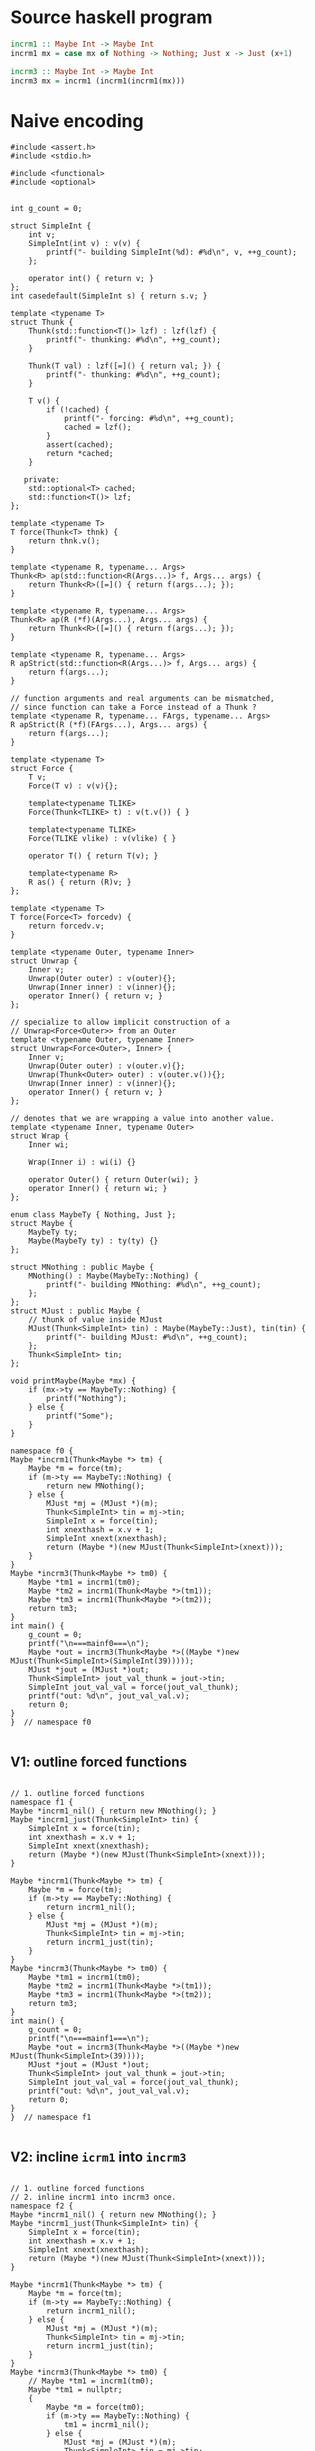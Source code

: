 * Source haskell program
#+BEGIN_SRC hs
incrm1 :: Maybe Int -> Maybe Int
incrm1 mx = case mx of Nothing -> Nothing; Just x -> Just (x+1)

incrm3 :: Maybe Int -> Maybe Int
incrm3 mx = incrm1 (incrm1(incrm1(mx)))
#+END_SRC

* Naive encoding

#+BEGIN_SRC cpp c++ :tangle repeated-incr-maybe.cpp
#include <assert.h>
#include <stdio.h>

#include <functional>
#include <optional>


int g_count = 0;

struct SimpleInt {
    int v;
    SimpleInt(int v) : v(v) {
        printf("- building SimpleInt(%d): #%d\n", v, ++g_count);
    };

    operator int() { return v; }
};
int casedefault(SimpleInt s) { return s.v; }

template <typename T>
struct Thunk {
    Thunk(std::function<T()> lzf) : lzf(lzf) {
        printf("- thunking: #%d\n", ++g_count);
    }

    Thunk(T val) : lzf([=]() { return val; }) {
        printf("- thunking: #%d\n", ++g_count);
    }

    T v() {
        if (!cached) {
            printf("- forcing: #%d\n", ++g_count);
            cached = lzf();
        }
        assert(cached);
        return *cached;
    }

   private:
    std::optional<T> cached;
    std::function<T()> lzf;
};

template <typename T>
T force(Thunk<T> thnk) {
    return thnk.v();
}

template <typename R, typename... Args>
Thunk<R> ap(std::function<R(Args...)> f, Args... args) {
    return Thunk<R>([=]() { return f(args...); });
}

template <typename R, typename... Args>
Thunk<R> ap(R (*f)(Args...), Args... args) {
    return Thunk<R>([=]() { return f(args...); });
}

template <typename R, typename... Args>
R apStrict(std::function<R(Args...)> f, Args... args) {
    return f(args...);
}

// function arguments and real arguments can be mismatched,
// since function can take a Force instead of a Thunk ?
template <typename R, typename... FArgs, typename... Args>
R apStrict(R (*f)(FArgs...), Args... args) {
    return f(args...);
}

template <typename T>
struct Force {
    T v;
    Force(T v) : v(v){};

    template<typename TLIKE>
    Force(Thunk<TLIKE> t) : v(t.v()) { }

    template<typename TLIKE>
    Force(TLIKE vlike) : v(vlike) { }

    operator T() { return T(v); }

    template<typename R>
    R as() { return (R)v; }
};

template <typename T>
T force(Force<T> forcedv) {
    return forcedv.v;
}

template <typename Outer, typename Inner>
struct Unwrap {
    Inner v;
    Unwrap(Outer outer) : v(outer){};
    Unwrap(Inner inner) : v(inner){};
    operator Inner() { return v; }
};

// specialize to allow implicit construction of a
// Unwrap<Force<Outer>> from an Outer
template <typename Outer, typename Inner>
struct Unwrap<Force<Outer>, Inner> {
    Inner v;
    Unwrap(Outer outer) : v(outer.v){};
    Unwrap(Thunk<Outer> outer) : v(outer.v()){};
    Unwrap(Inner inner) : v(inner){};
    operator Inner() { return v; }
};

// denotes that we are wrapping a value into another value.
template <typename Inner, typename Outer>
struct Wrap {
    Inner wi;

    Wrap(Inner i) : wi(i) {}

    operator Outer() { return Outer(wi); }
    operator Inner() { return wi; }
};

enum class MaybeTy { Nothing, Just };
struct Maybe {
    MaybeTy ty;
    Maybe(MaybeTy ty) : ty(ty) {}
};

struct MNothing : public Maybe {
    MNothing() : Maybe(MaybeTy::Nothing) {
        printf("- building MNothing: #%d\n", ++g_count);
    };
};
struct MJust : public Maybe {
    // thunk of value inside MJust
    MJust(Thunk<SimpleInt> tin) : Maybe(MaybeTy::Just), tin(tin) {
        printf("- building MJust: #%d\n", ++g_count);
    };
    Thunk<SimpleInt> tin;
};

void printMaybe(Maybe *mx) {
    if (mx->ty == MaybeTy::Nothing) {
        printf("Nothing");
    } else {
        printf("Some");
    }
}

namespace f0 {
Maybe *incrm1(Thunk<Maybe *> tm) {
    Maybe *m = force(tm);
    if (m->ty == MaybeTy::Nothing) {
        return new MNothing();
    } else {
        MJust *mj = (MJust *)(m);
        Thunk<SimpleInt> tin = mj->tin;
        SimpleInt x = force(tin);
        int xnexthash = x.v + 1;
        SimpleInt xnext(xnexthash);
        return (Maybe *)(new MJust(Thunk<SimpleInt>(xnext)));
    }
}
Maybe *incrm3(Thunk<Maybe *> tm0) {
    Maybe *tm1 = incrm1(tm0);
    Maybe *tm2 = incrm1(Thunk<Maybe *>(tm1));
    Maybe *tm3 = incrm1(Thunk<Maybe *>(tm2));
    return tm3;
}
int main() {
    g_count = 0;
    printf("\n===mainf0===\n");
    Maybe *out = incrm3(Thunk<Maybe *>((Maybe *)new MJust(Thunk<SimpleInt>(SimpleInt(39)))));
    MJust *jout = (MJust *)out;
    Thunk<SimpleInt> jout_val_thunk = jout->tin;
    SimpleInt jout_val_val = force(jout_val_thunk);
    printf("out: %d\n", jout_val_val.v);
    return 0;
}
}  // namespace f0

#+END_SRC

** V1: outline forced functions

#+BEGIN_SRC cpp c++ :tangle repeated-incr-maybe.cpp

// 1. outline forced functions
namespace f1 {
Maybe *incrm1_nil() { return new MNothing(); }
Maybe *incrm1_just(Thunk<SimpleInt> tin) {
    SimpleInt x = force(tin);
    int xnexthash = x.v + 1;
    SimpleInt xnext(xnexthash);
    return (Maybe *)(new MJust(Thunk<SimpleInt>(xnext)));
}

Maybe *incrm1(Thunk<Maybe *> tm) {
    Maybe *m = force(tm);
    if (m->ty == MaybeTy::Nothing) {
        return incrm1_nil();
    } else {
        MJust *mj = (MJust *)(m);
        Thunk<SimpleInt> tin = mj->tin;
        return incrm1_just(tin);
    }
}
Maybe *incrm3(Thunk<Maybe *> tm0) {
    Maybe *tm1 = incrm1(tm0);
    Maybe *tm2 = incrm1(Thunk<Maybe *>(tm1));
    Maybe *tm3 = incrm1(Thunk<Maybe *>(tm2));
    return tm3;
}
int main() {
    g_count = 0;
    printf("\n===mainf1===\n");
    Maybe *out = incrm3(Thunk<Maybe *>((Maybe *)new MJust(Thunk<SimpleInt>(39))));
    MJust *jout = (MJust *)out;
    Thunk<SimpleInt> jout_val_thunk = jout->tin;
    SimpleInt jout_val_val = force(jout_val_thunk);
    printf("out: %d\n", jout_val_val.v);
    return 0;
}
}  // namespace f1

#+END_SRC


** V2: incline ~icrm1~ into ~incrm3~
#+BEGIN_SRC cpp c++ :tangle repeated-incr-maybe.cpp

// 1. outline forced functions
// 2. inline incrm1 into incrm3 once.
namespace f2 {
Maybe *incrm1_nil() { return new MNothing(); }
Maybe *incrm1_just(Thunk<SimpleInt> tin) {
    SimpleInt x = force(tin);
    int xnexthash = x.v + 1;
    SimpleInt xnext(xnexthash);
    return (Maybe *)(new MJust(Thunk<SimpleInt>(xnext)));
}

Maybe *incrm1(Thunk<Maybe *> tm) {
    Maybe *m = force(tm);
    if (m->ty == MaybeTy::Nothing) {
        return incrm1_nil();
    } else {
        MJust *mj = (MJust *)(m);
        Thunk<SimpleInt> tin = mj->tin;
        return incrm1_just(tin);
    }
}
Maybe *incrm3(Thunk<Maybe *> tm0) {
    // Maybe *tm1 = incrm1(tm0);
    Maybe *tm1 = nullptr;
    {
        Maybe *m = force(tm0);
        if (m->ty == MaybeTy::Nothing) {
            tm1 = incrm1_nil();
        } else {
            MJust *mj = (MJust *)(m);
            Thunk<SimpleInt> tin = mj->tin;
            tm1 = incrm1_just(tin);
        }
    }

    Maybe *tm2 = incrm1(tm1);
    Maybe *tm3 = incrm1(tm2);
    return tm3;
}
int main() {
    g_count = 0;
    printf("\n===mainf2===\n");
    Maybe *out = incrm3(((Maybe *)new MJust((SimpleInt(39)))));
    MJust *jout = (MJust *)out;
    Thunk<SimpleInt> jout_val_thunk = jout->tin;
    SimpleInt jout_val_val = force(jout_val_thunk);
    printf("out: %d\n", jout_val_val.v);
    return 0;
}
}  // namespace f2

#+END_SRC

** V3: sink code after ~if/else~ into the ~if/else~

#+BEGIN_SRC cpp c++ :tangle repeated-incr-maybe.cpp
// 1. outline forced functions
// 2. inline incrm1 into incrm3 once.
// 3. duplicate the code *after* the if/else into the two branches of the
// if/else.
namespace f3 {
Maybe *incrm1_nil() { return new MNothing(); }
Maybe *incrm1_just(Thunk<SimpleInt> tin) {
    SimpleInt x = force(tin);
    int xnexthash = x.v + 1;
    SimpleInt xnext(xnexthash);
    return (Maybe *)(new MJust((xnext)));
}

Maybe *incrm1(Thunk<Maybe *> tm) {
    Maybe *m = force(tm);
    if (m->ty == MaybeTy::Nothing) {
        return incrm1_nil();
    } else {
        MJust *mj = (MJust *)(m);
        Thunk<SimpleInt> tin = mj->tin;
        return incrm1_just(tin);
    }
}
Maybe *incrm3(Thunk<Maybe *> tm0) {
    // Maybe *tm1 = incrm1(tm0);
    Maybe *tm1 = nullptr;
    {
        Maybe *m = force(tm0);
        if (m->ty == MaybeTy::Nothing) {
            tm1 = incrm1_nil();
            Maybe *tm2 = incrm1((tm1));
            Maybe *tm3 = incrm1((tm2));
            return tm3;
        } else {
            MJust *mj = (MJust *)(m);
            Thunk<SimpleInt> tin = mj->tin;
            tm1 = incrm1_just(tin);
            Maybe *tm2 = incrm1((tm1));
            Maybe *tm3 = incrm1((tm2));
            return tm3;
        }
    }
}
int main() {
    g_count = 0;
    printf("\n===mainf3===\n");
    Maybe *out = incrm3(((Maybe *)new MJust((SimpleInt(39)))));
    MJust *jout = (MJust *)out;
    Thunk<SimpleInt> jout_val_thunk = jout->tin;
    SimpleInt jout_val_val = force(jout_val_thunk);
    printf("out: %d\n", jout_val_val.v);
    return 0;
}
}  // namespace f3

#+END_SRC

** V4: optimize based on sunk code, since we can see what is happening

#+BEGIN_SRC cpp c++ :tangle repeated-incr-maybe.cpp
// 1. outline forced functions
// 2. inline incrm1 into incrm3 once.
// 3. duplicate the code *after* the if/else into the two branches of the
// if/else
// 4. inline incrm3 once again.
namespace f4 {
Maybe *incrm1_nil() { return new MNothing(); }
Maybe *incrm1_just(Thunk<SimpleInt> tin) {
    SimpleInt x = force(tin);
    int xnexthash = x.v + 1;
    SimpleInt xnext(xnexthash);
    return (Maybe *)(new MJust((xnext)));
}

Maybe *incrm1(Thunk<Maybe *> tm) {
    Maybe *m = force(tm);
    if (m->ty == MaybeTy::Nothing) {
        return incrm1_nil();
    } else {
        MJust *mj = (MJust *)(m);
        Thunk<SimpleInt> tin = mj->tin;
        return incrm1_just(tin);
    }
}
Maybe *incrm3(Thunk<Maybe *> tm0) {
    // Maybe *tm1 = incrm1(tm0);
    Maybe *tm1 = nullptr;
    {
        Maybe *m = force(tm0);
        if (m->ty == MaybeTy::Nothing) {
            tm1 = incrm1_nil();
            // incrm1((tm1));
            Thunk<Maybe *> thunk_tm1 = (tm1);
            Maybe *tm2 = nullptr;
            {
                Maybe *m = force(thunk_tm1);
                if (m->ty == MaybeTy::Nothing) {
                    tm2 = incrm1_nil();
                } else {
                    MJust *mj = (MJust *)(m);
                    Thunk<SimpleInt> tin = mj->tin;
                    tm2 = incrm1_just(tin);
                }
            }
            Maybe *tm3 = incrm1((tm2));
            return tm3;
        } else {
            MJust *mj = (MJust *)(m);
            Thunk<SimpleInt> tin = mj->tin;
            tm1 = incrm1_just(tin);
            // Maybe *tm2 = incrm1((tm1));
            Thunk<Maybe *> thunk_tm1 = (tm1);
            Maybe *tm2 = nullptr;
            {
                Maybe *m = force(thunk_tm1);
                if (m->ty == MaybeTy::Nothing) {
                    tm2 = incrm1_nil();
                } else {
                    MJust *mj = (MJust *)(m);
                    Thunk<SimpleInt> tin = mj->tin;
                    tm2 = incrm1_just(tin);
                }
            }
            Maybe *tm3 = incrm1((tm2));
            return tm3;
        }
    }
}
int main() {
    g_count = 0;
    printf("\n===mainf4===\n");
    Maybe *out = incrm3(((Maybe *)new MJust((SimpleInt(39)))));
    MJust *jout = (MJust *)out;
    Thunk<SimpleInt> jout_val_thunk = jout->tin;
    SimpleInt jout_val_val = force(jout_val_thunk);
    printf("out: %d\n", jout_val_val.v);
    return 0;
}
}  // namespace f4


#+END_SRC

** Alternative version that tries to extend ADTs

#+BEGIN_SRC cpp c++ :tangle repeated-incr-maybe.cpp
  template <typename L, typename R>
  struct Either {
     public:
      Either(L l) : ol_(l){};
      Either(R r) : or_(r){};

      template <typename LLIKE, typename RLIKE>
      Either(const Either<LLIKE, RLIKE> &e) {
	  if (e.isl()) {
	      this->ol_ = L(e.l());
	  } else {
	      this->or_ = R(e.r());
	  }
      }

      static Either left(L l) { return Either(l); }

      template <typename RLIKE>
      static Either right(RLIKE r) {
	  return Either(R(r));
      }
      bool isl() const { return ol_.has_value(); }
      R r() const {
	  assert(or_);
	  return *or_;
      }
      L l() const { assert(ol_); return *ol_; }

     private:
      std::optional<L> ol_;
      std::optional<R> or_;
  };

  struct Unit {};

  using MaybeADT = Either<Unit, Thunk<SimpleInt>>;

  namespace g0 {
  // Maybe *incrm1(Thunk<Maybe *> tm) {
  MaybeADT incrm1(Thunk<MaybeADT> tm) {
      MaybeADT m = force(tm);
      if (m.isl()) {
	  return MaybeADT::left(Unit());
      } else {
	  Thunk<SimpleInt> tin = m.r();
	  SimpleInt x = force(tin);
	  int xnexthash = x.v + 1;
	  SimpleInt xnext(xnexthash);
	  return MaybeADT::right((xnext));
      }
  }
  MaybeADT incrm3(Thunk<MaybeADT> tm0) {
      MaybeADT tm1 = incrm1(tm0);
      MaybeADT tm2 = incrm1((tm1));
      MaybeADT tm3 = incrm1((tm2));
      return tm3;
  }

  int main() {
      g_count = 0;
      printf("\n===maing1===\n");
      MaybeADT out = incrm3((MaybeADT::right((SimpleInt(39)))));
      Thunk<SimpleInt> jout_val_thunk = out.r();
      SimpleInt jout_val_val = force(jout_val_thunk);
      printf("out: %d\n", jout_val_val.v);
      return 0;
  }
  }  // namespace g0

  // 1. replace Thunk with Force
  namespace g1 {
  // Maybe *incrm1(Thunk<Maybe *> tm) {
  MaybeADT incrm1(Force<MaybeADT> tm) {
      MaybeADT m = tm;
      if (m.isl()) {
	  return MaybeADT::left(Unit());
      } else {
	  Thunk<SimpleInt> tin = m.r();
	  SimpleInt x = force(tin);
	  int xnexthash = x.v + 1;
	  SimpleInt xnext(xnexthash);
	  return MaybeADT::right((xnext));
      }
  }
  MaybeADT incrm3(Thunk<MaybeADT> tm0) {
      MaybeADT tm1 = incrm1(tm0);
      MaybeADT tm2 = incrm1((tm1));
      MaybeADT tm3 = incrm1((tm2));
      return tm3;
  }

  int main() {
      g_count = 0;
      printf("\n===maing1===\n");
      MaybeADT out = incrm3((MaybeADT::right((SimpleInt(39)))));
      Thunk<SimpleInt> jout_val_thunk = out.r();
      SimpleInt jout_val_val = force(jout_val_thunk);
      printf("out: %d\n", jout_val_val.v);
      return 0;
  }
  }  // namespace g0

  // 1. replace Thunk with Force
  // 2. remove  using Force
  namespace g2 {
  // Maybe *incrm1(Thunk<Maybe *> tm) {
  MaybeADT incrm1(Force<MaybeADT> tm) {
      MaybeADT m = tm;
      if (m.isl()) {
	  return MaybeADT::left(Unit());
      } else {
	  Thunk<SimpleInt> tin = m.r();
	  SimpleInt x = force(tin);
	  int xnexthash = x.v + 1;
	  SimpleInt xnext(xnexthash);
	  return MaybeADT::right((xnext));
      }
  }
  MaybeADT incrm3(Thunk<MaybeADT> tm0) {
      MaybeADT tm1 = incrm1(tm0);
      // MaybeADT tm2 = incrm1((tm1));
      MaybeADT tm2 = incrm1(tm1);
      // MaybeADT tm3 = incrm1((tm2));
      MaybeADT tm3 = incrm1(tm2);
      return tm3;
  }

  int main() {
      g_count = 0;
      printf("\n===maing2===\n");
      MaybeADT out = incrm3((MaybeADT::right((SimpleInt(39)))));
      Thunk<SimpleInt> jout_val_thunk = out.r();
      SimpleInt jout_val_val = force(jout_val_thunk);
      printf("out: %d\n", jout_val_val.v);
      return 0;
  }
  }  // namespace g0



  // 1. replace Thunk with Force
  // 2. remove  using Force
  // 3. Change the right component of MaybeADT to be a Force<SimpleInt>
  namespace g3 {
  using MaybeADTStrictR = Either<Unit, Force<SimpleInt>>;
  // Maybe *incrm1(Thunk<Maybe *> tm) {
  // MaybeADT incrm1(Force<MaybeADT> tm) {
  MaybeADT incrm1(Force<MaybeADTStrictR> tm) {
      MaybeADT m = tm.v;
      if (m.isl()) {
	  return MaybeADT::left(Unit());
      } else {
	  Thunk<SimpleInt> tin = m.r();
	  SimpleInt x = force(tin);
	  int xnexthash = x.v + 1;
	  SimpleInt xnext(xnexthash);
	  return MaybeADT::right((xnext));
      }
  }
  MaybeADT incrm3(Thunk<MaybeADT> tm0) {
      MaybeADT tm1 = incrm1((tm0));
      // MaybeADT tm2 = incrm1((tm1));
      MaybeADT tm2 = incrm1((tm1));
      // MaybeADT tm3 = incrm1((tm2));
      MaybeADT tm3 = incrm1((tm2));
      return tm3;
  }

  int main() {
      g_count = 0;
      printf("\n===maing3===\n");
      MaybeADT out = incrm3((MaybeADT::right((SimpleInt(39)))));
      Thunk<SimpleInt> jout_val_thunk = out.r();
      SimpleInt jout_val_val = force(jout_val_thunk);
      printf("out: %d\n", jout_val_val.v);
      return 0;
  }
  }  // namespace g0


#+END_SRC


** Odds and ends

#+BEGIN_SRC cpp c++ :tangle repeated-incr-maybe.cpp

int main() {
    f0::main();
    f1::main();
    f2::main();
    f3::main();
    f4::main();
    g0::main();
    g1::main();
    g2::main();
    g3::main();
}
#+END_SRC
